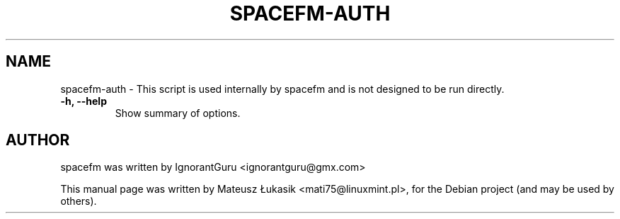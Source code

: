.TH SPACEFM-AUTH 1 "June 24, 2013"
.SH NAME
spacefm\-auth \- This script is used internally by spacefm and is not designed to be run directly.
.TP
.B \-h, \-\-help
Show summary of options.
.SH AUTHOR
spacefm was written by IgnorantGuru <ignorantguru@gmx.com>
.PP
This manual page was written by Mateusz Łukasik <mati75@linuxmint.pl>,
for the Debian project (and may be used by others).
